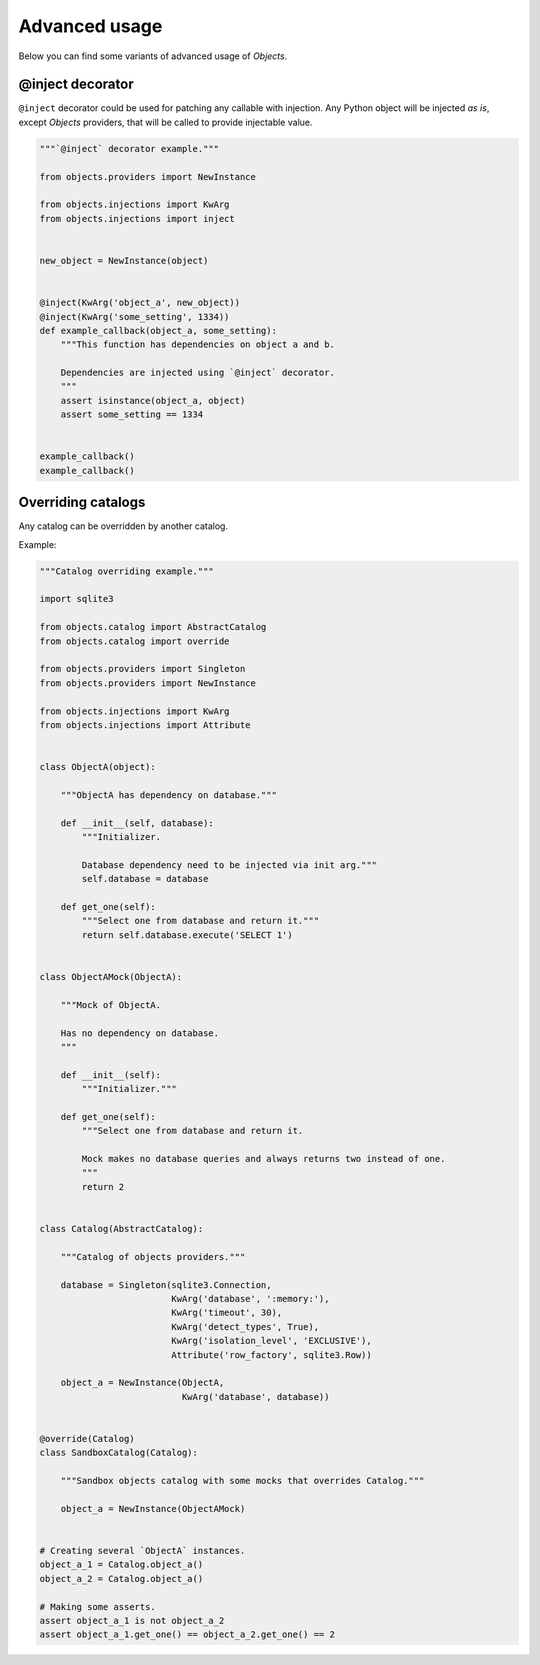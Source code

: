 Advanced usage
==============

Below you can find some variants of advanced usage of *Objects*.

@inject decorator
-----------------

``@inject`` decorator could be used for patching any callable with injection.
Any Python object will be injected *as is*, except *Objects* providers,
that will be called to provide injectable value.

.. code-block:: python

    """`@inject` decorator example."""

    from objects.providers import NewInstance

    from objects.injections import KwArg
    from objects.injections import inject


    new_object = NewInstance(object)


    @inject(KwArg('object_a', new_object))
    @inject(KwArg('some_setting', 1334))
    def example_callback(object_a, some_setting):
        """This function has dependencies on object a and b.

        Dependencies are injected using `@inject` decorator.
        """
        assert isinstance(object_a, object)
        assert some_setting == 1334


    example_callback()
    example_callback()

Overriding catalogs
-------------------

Any catalog can be overridden by another catalog.

Example:

.. code-block:: python

    """Catalog overriding example."""

    import sqlite3

    from objects.catalog import AbstractCatalog
    from objects.catalog import override

    from objects.providers import Singleton
    from objects.providers import NewInstance

    from objects.injections import KwArg
    from objects.injections import Attribute


    class ObjectA(object):

        """ObjectA has dependency on database."""

        def __init__(self, database):
            """Initializer.

            Database dependency need to be injected via init arg."""
            self.database = database

        def get_one(self):
            """Select one from database and return it."""
            return self.database.execute('SELECT 1')


    class ObjectAMock(ObjectA):

        """Mock of ObjectA.

        Has no dependency on database.
        """

        def __init__(self):
            """Initializer."""

        def get_one(self):
            """Select one from database and return it.

            Mock makes no database queries and always returns two instead of one.
            """
            return 2


    class Catalog(AbstractCatalog):

        """Catalog of objects providers."""

        database = Singleton(sqlite3.Connection,
                             KwArg('database', ':memory:'),
                             KwArg('timeout', 30),
                             KwArg('detect_types', True),
                             KwArg('isolation_level', 'EXCLUSIVE'),
                             Attribute('row_factory', sqlite3.Row))

        object_a = NewInstance(ObjectA,
                               KwArg('database', database))


    @override(Catalog)
    class SandboxCatalog(Catalog):

        """Sandbox objects catalog with some mocks that overrides Catalog."""

        object_a = NewInstance(ObjectAMock)


    # Creating several `ObjectA` instances.
    object_a_1 = Catalog.object_a()
    object_a_2 = Catalog.object_a()

    # Making some asserts.
    assert object_a_1 is not object_a_2
    assert object_a_1.get_one() == object_a_2.get_one() == 2
